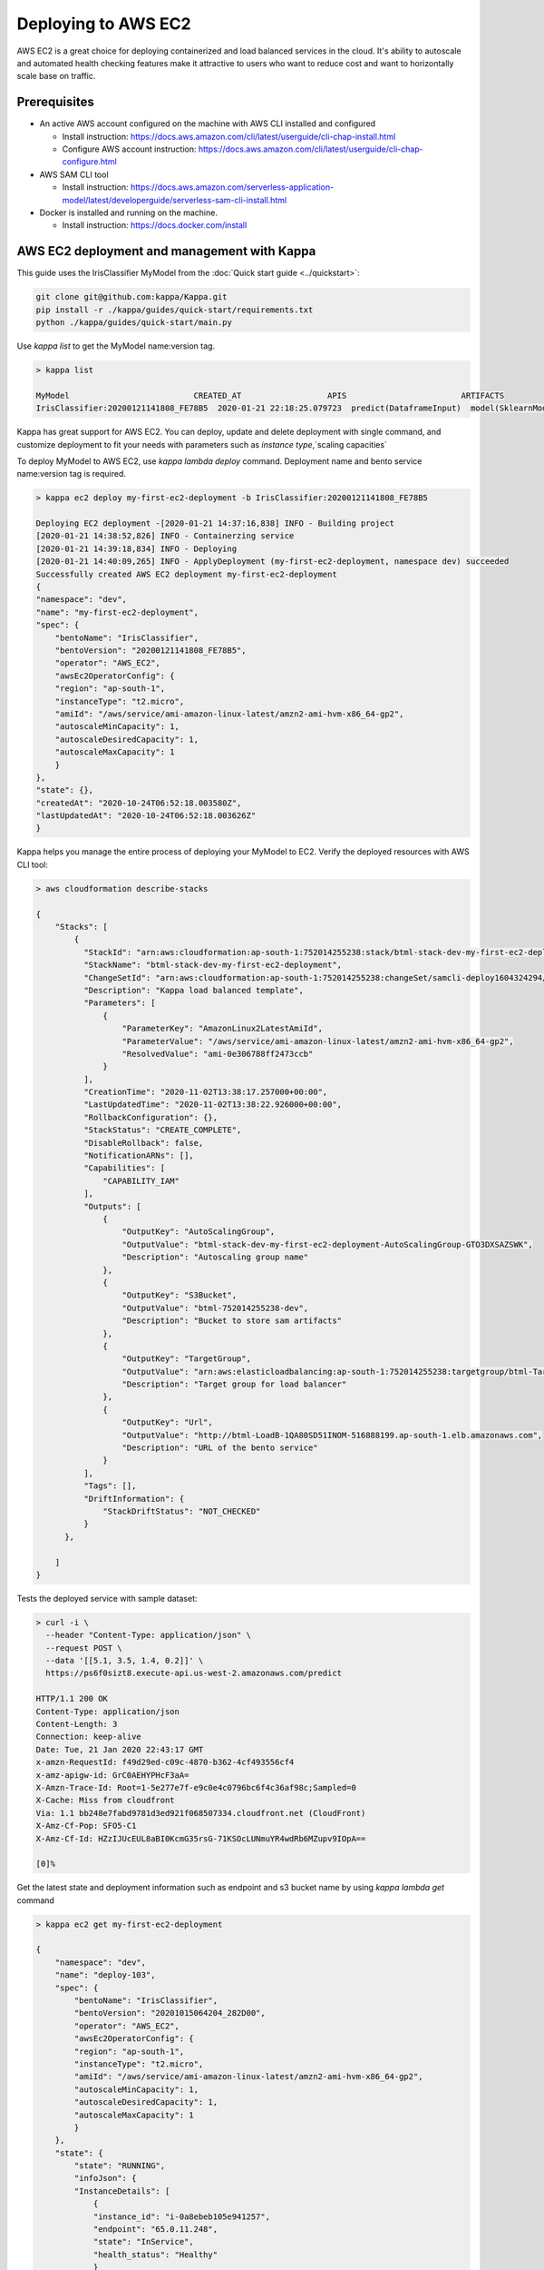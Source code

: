 Deploying to AWS EC2
=======================


AWS EC2 is a great choice for deploying containerized and load balanced services in the cloud.
It's ability to autoscale and automated health checking features make it attractive to
users who want to reduce cost and want to horizontally scale base on traffic.


Prerequisites
-------------

* An active AWS account configured on the machine with AWS CLI installed and configured

  * Install instruction: https://docs.aws.amazon.com/cli/latest/userguide/cli-chap-install.html
  * Configure AWS account instruction: https://docs.aws.amazon.com/cli/latest/userguide/cli-chap-configure.html

* AWS SAM CLI tool

  * Install instruction: https://docs.aws.amazon.com/serverless-application-model/latest/developerguide/serverless-sam-cli-install.html

* Docker is installed and running on the machine.

  * Install instruction: https://docs.docker.com/install


AWS EC2 deployment and management with Kappa
-------------------------------------------------

This guide uses the IrisClassifier MyModel from the :doc:`Quick start guide <../quickstart>`:

.. code-block:: bash

    git clone git@github.com:kappa/Kappa.git
    pip install -r ./kappa/guides/quick-start/requirements.txt
    python ./kappa/guides/quick-start/main.py

Use `kappa list` to get the MyModel name:version tag.


.. code-block:: bash

    > kappa list

    MyModel                          CREATED_AT                  APIS                        ARTIFACTS
    IrisClassifier:20200121141808_FE78B5  2020-01-21 22:18:25.079723  predict(DataframeInput)  model(SklearnModelArtifact)


Kappa has great support for AWS EC2. You can deploy, update and delete
deployment with single command, and customize deployment to fit your needs with parameters
such as `instance type`,`scaling capacities`

To deploy MyModel to AWS EC2, use `kappa lambda deploy` command.
Deployment name and bento service name:version tag is required.

.. code-block:: bash

    > kappa ec2 deploy my-first-ec2-deployment -b IrisClassifier:20200121141808_FE78B5

    Deploying EC2 deployment -[2020-01-21 14:37:16,838] INFO - Building project
    [2020-01-21 14:38:52,826] INFO - Containerzing service
    [2020-01-21 14:39:18,834] INFO - Deploying
    [2020-01-21 14:40:09,265] INFO - ApplyDeployment (my-first-ec2-deployment, namespace dev) succeeded
    Successfully created AWS EC2 deployment my-first-ec2-deployment
    {
    "namespace": "dev",
    "name": "my-first-ec2-deployment",
    "spec": {
        "bentoName": "IrisClassifier",
        "bentoVersion": "20200121141808_FE78B5",
        "operator": "AWS_EC2",
        "awsEc2OperatorConfig": {
        "region": "ap-south-1",
        "instanceType": "t2.micro",
        "amiId": "/aws/service/ami-amazon-linux-latest/amzn2-ami-hvm-x86_64-gp2",
        "autoscaleMinCapacity": 1,
        "autoscaleDesiredCapacity": 1,
        "autoscaleMaxCapacity": 1
        }
    },
    "state": {},
    "createdAt": "2020-10-24T06:52:18.003580Z",
    "lastUpdatedAt": "2020-10-24T06:52:18.003626Z"
    }



Kappa helps you manage the entire process of deploying your MyModel to EC2.
Verify the deployed resources with AWS CLI tool:

.. code-block:: bash

    > aws cloudformation describe-stacks

    {
        "Stacks": [
            {
              "StackId": "arn:aws:cloudformation:ap-south-1:752014255238:stack/btml-stack-dev-my-first-ec2-deployment/a9d08770-1d10-11eb-bc31-028b9ab9a492",
              "StackName": "btml-stack-dev-my-first-ec2-deployment",
              "ChangeSetId": "arn:aws:cloudformation:ap-south-1:752014255238:changeSet/samcli-deploy1604324294/ac735ad1-6080-43d2-9e9f-2484563d31c8",
              "Description": "Kappa load balanced template",
              "Parameters": [
                  {
                      "ParameterKey": "AmazonLinux2LatestAmiId",
                      "ParameterValue": "/aws/service/ami-amazon-linux-latest/amzn2-ami-hvm-x86_64-gp2",
                      "ResolvedValue": "ami-0e306788ff2473ccb"
                  }
              ],
              "CreationTime": "2020-11-02T13:38:17.257000+00:00",
              "LastUpdatedTime": "2020-11-02T13:38:22.926000+00:00",
              "RollbackConfiguration": {},
              "StackStatus": "CREATE_COMPLETE",
              "DisableRollback": false,
              "NotificationARNs": [],
              "Capabilities": [
                  "CAPABILITY_IAM"
              ],
              "Outputs": [
                  {
                      "OutputKey": "AutoScalingGroup",
                      "OutputValue": "btml-stack-dev-my-first-ec2-deployment-AutoScalingGroup-GTO3DXSAZSWK",
                      "Description": "Autoscaling group name"
                  },
                  {
                      "OutputKey": "S3Bucket",
                      "OutputValue": "btml-752014255238-dev",
                      "Description": "Bucket to store sam artifacts"
                  },
                  {
                      "OutputKey": "TargetGroup",
                      "OutputValue": "arn:aws:elasticloadbalancing:ap-south-1:752014255238:targetgroup/btml-Targe-1PBR6D87075CO/b3f6c6296ee51758",
                      "Description": "Target group for load balancer"
                  },
                  {
                      "OutputKey": "Url",
                      "OutputValue": "http://btml-LoadB-1QA80SD51INOM-516888199.ap-south-1.elb.amazonaws.com",
                      "Description": "URL of the bento service"
                  }
              ],
              "Tags": [],
              "DriftInformation": {
                  "StackDriftStatus": "NOT_CHECKED"
              }
          },

        ]
    }

Tests the deployed service with sample dataset:

.. code-block:: bash

    > curl -i \
      --header "Content-Type: application/json" \
      --request POST \
      --data '[[5.1, 3.5, 1.4, 0.2]]' \
      https://ps6f0sizt8.execute-api.us-west-2.amazonaws.com/predict

    HTTP/1.1 200 OK
    Content-Type: application/json
    Content-Length: 3
    Connection: keep-alive
    Date: Tue, 21 Jan 2020 22:43:17 GMT
    x-amzn-RequestId: f49d29ed-c09c-4870-b362-4cf493556cf4
    x-amz-apigw-id: GrC0AEHYPHcF3aA=
    X-Amzn-Trace-Id: Root=1-5e277e7f-e9c0e4c0796bc6f4c36af98c;Sampled=0
    X-Cache: Miss from cloudfront
    Via: 1.1 bb248e7fabd9781d3ed921f068507334.cloudfront.net (CloudFront)
    X-Amz-Cf-Pop: SFO5-C1
    X-Amz-Cf-Id: HZzIJUcEUL8aBI0KcmG35rsG-71KSOcLUNmuYR4wdRb6MZupv9IOpA==

    [0]%

Get the latest state and deployment information such as endpoint and s3 bucket name by
using `kappa lambda get` command

.. code-block:: bash

    > kappa ec2 get my-first-ec2-deployment

    {
        "namespace": "dev",
        "name": "deploy-103",
        "spec": {
            "bentoName": "IrisClassifier",
            "bentoVersion": "20201015064204_282D00",
            "operator": "AWS_EC2",
            "awsEc2OperatorConfig": {
            "region": "ap-south-1",
            "instanceType": "t2.micro",
            "amiId": "/aws/service/ami-amazon-linux-latest/amzn2-ami-hvm-x86_64-gp2",
            "autoscaleMinCapacity": 1,
            "autoscaleDesiredCapacity": 1,
            "autoscaleMaxCapacity": 1
            }
        },
        "state": {
            "state": "RUNNING",
            "infoJson": {
            "InstanceDetails": [
                {
                "instance_id": "i-0a8ebeb105e941257",
                "endpoint": "65.0.11.248",
                "state": "InService",
                "health_status": "Healthy"
                }
            ],
            "Endpoints": [
                "65.0.11.248:5000/predict"
            ],
            "S3Bucket": "btml-752014255238-dev",
            "TargetGroup": "arn:aws:elasticloadbalancing:ap-south-1:752014255238:targetgroup/btml-Targe-II1UG5WJJVPV/b2d6137a7485a45e",
            "Url": "http://btml-LoadB-9K2SGQEFUKFK-432766095.ap-south-1.elb.amazonaws.com"
            }
        },
        "createdAt": "2020-10-24T06:56:08.974179Z",
        "lastUpdatedAt": "2020-10-24T06:56:08.974212Z"
        }


Use `kappa ec2 list` to have a quick glance of all of the AWS EC2 deployments

.. code-block:: bash

    > kappa ec2 list

    NAME                        NAMESPACE    LABELS    PLATFORM                               STATUS    AGE
    my-first-ec2-deployment     dev          aws-ec2   IrisClassifier:20201015064204_282D00   running   10 minutes and 3.72 seconds


Removing a EC2 deployment is also very easy.  Calling `kappa ec2 delete` command will delete the all resources from aws.

.. code-block:: bash

    > kappa ec2 delete my-first-ec2-deployment

    Successfully deleted AWS EC2 deployment "my-first-ec2-deployment"


=================================================================
Deploy and manage AWS EC2 deployments with remote GammaService
=================================================================

Kappa recommends to use remote GammaService for managing and deploying MyModel
when you are working in a team. To deploy AWS EC2 deployments with remote
GammaService, you need to provide the AWS credentials.

After signed in and configured your AWS CLI in your local machine, you can find the
credentials in your aws directory, `~/.aws/credentials` as key value pairs, with key
name as `aws_access_key_id` and `aws_secret_access_key`

Starts a Kappa GammaService docker image and set the credentials found in
`~/.aws/credentials` as environment variables to the running container.

.. code-block:: bash

    $ docker run -e AWS_ACCESS_KEY_ID=MY-ACCESS-KEY-ID \
        -e AWS_SECRET_ACCESS_KEY=MY_SECRET-ACCESS-KEY \
        -e AWS_DEFAULT_REGION=MY-DEFAULT-REGION \
        -p 50051:50051 -p 3000:3000 iad.ocir.io/axhheqi2ofpb/kappa/gamma-service:latest


After the GammaService docker container is running, in another terminal window, set
gamma service address with `kappa config set`

.. code-block:: bash

    $ kappa config set gamma_service.url=0.0.0.0:50051


========================================================
Deploy and manage AWS EC2 deployments with Kubernetes
========================================================

Create a Kubernetes secret with the the AWS credentials.

Generate base64 strings from the AWS credentials from your AWS config file.

.. code-block:: bash

    $ echo $AWS_ACCESS_KEY_ID | base64
    $ echo $AWS_SECRET_KEY | base64
    $ echo $AWS_DEFAULT_REGION | base64


Save the following Kubernetes secret definition into a file name `aws-secret.yaml` and
replace `{access_key_id}`, `{secret_access_key}` and `{default_region}` with the values
generated above,

.. code-block:: yaml

    apiVersion: v1
    kind: Secret
    metadata:
        name: my-aws-secret
    type: Opaque
    data:
        access_key_id: {access_key_id}
        secret_access_key: {secret_access_key}
        default_region: {default_region}


.. code-block:: bash

    $ kubectl apply -f aws-secret.yaml


Confirm the secrete is created successfully by using `kubectl describe` command

.. code-block:: bash

    $kubectl describe secret aws-secret



Copy and paste the code below into a file named `gamma-service.yaml`

.. code-block:: yaml

    apiVersion: v1
    kind: Service
    metadata:
      labels:
        app: gamma-service
      name: gamma-service
    spec:
      ports:
      - name: grpc
        port: 50051
        targetPort: 50051
      - name: web
        port: 3000
        targetPort: 3000
      selector:
        app: gamma-service
      type: LoadBalancer
    ---
    apiVersion: apps/v1
    kind: Deployment
    metadata:
      labels:
        app: gamma-service
      name: gamma-service
    spec:
      selector:
        matchLabels:
          app: gamma-service
      template:
        metadata:
          labels:
            app: gamma-service
        spec:
          containers:
          - image: iad.ocir.io/axhheqi2ofpb/kappa/gamma-service
            imagePullPolicy: IfNotPresent
            name: gamma-service
            ports:
            - containerPort: 50051
            - containerPort: 3000
            env:
            - name: AWS_ACCESS_KEY_ID
              valueFrom:
                secretKeyRef:
                  name: aws-secret
                  key: access_key_id
            - name: AWS_SECRET_ACCESS_KEY
              valueFrom:
                secretKeyRef:
                  name: aws-secret
                  key: secret_access_key
            - name: AWS_DEFAULT_REGION
              valueFrom:
                secretKeyRef:
                  name: aws-secret
                  key: default_region


Run `kubectl apply` command to deploy Gamma service to the Kubernetes cluster

.. code-block:: bash

    $ kubectl apply -f gamma-service.yaml


=================================================================
Permissions required on AWS for deployment
=================================================================

    * SSM:GetParameters
    * AmazonEC2FullAccess
    * AmazonEC2ContainerRegistryFullAccess 
    * AmazonS3FullAccess
    * IAMFullAccess
    * AmazonVPCFullAccess
    * AWSCloudFormationFullAccess 
    * CloudWatchFullAccess
    * ElasticLoadBalancingFullAccess 
    * AutoScalingFullAccess  


.. spelling::

    analytics
    SSM
    GetParameters